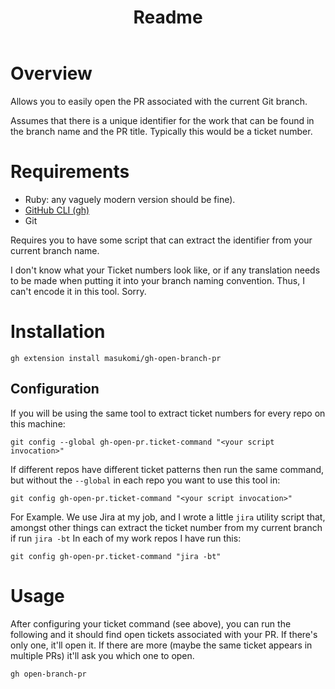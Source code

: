 #+title: Readme

* Overview
Allows you to easily open the PR associated with the current Git branch.

Assumes that there is a unique identifier for the work that can be found in the branch name and the PR title. Typically this would be a ticket number.

* Requirements
- Ruby: any vaguely modern version should be fine).
- [[https://github.com/cli/cli#readme][GitHub CLI (gh)]]
- Git

Requires you to have some script that can extract the identifier from your current branch name.

I don't know what your Ticket numbers look like, or if any translation needs to be made when putting it into your branch naming convention. Thus, I can't encode it in this tool. Sorry.

* Installation

#+begin_src shell
gh extension install masukomi/gh-open-branch-pr
#+end_src

** Configuration
If you will be using the same tool to extract ticket numbers for every repo on this machine:

#+begin_src shell
git config --global gh-open-pr.ticket-command "<your script invocation>"
#+end_src

If different repos have different ticket patterns then run the same command, but without the =--global= in each repo you want to use this tool in:

#+begin_src shell
git config gh-open-pr.ticket-command "<your script invocation>"
#+end_src

For Example. We use Jira at my job, and I wrote a little =jira= utility script that, amongst other things can extract the ticket number from my current branch if run =jira -bt= In each of my work repos I have run this:

#+begin_src shell
git config gh-open-pr.ticket-command "jira -bt"
#+end_src


* Usage

After configuring your ticket command (see above), you can run the following and it should find open tickets associated with your PR. If there's only one, it'll open it. If there are more (maybe the same ticket appears in multiple PRs) it'll ask you which one to open.

#+begin_src shell
gh open-branch-pr
#+end_src
